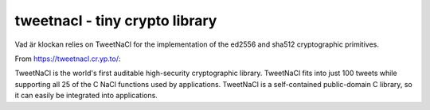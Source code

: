 tweetnacl - tiny crypto library
===============================

Vad är klockan relies on TweetNaCl for the implementation of the
ed2556 and sha512 cryptographic primitives.

From https://tweetnacl.cr.yp.to/:

TweetNaCl is the world's first auditable high-security cryptographic
library. TweetNaCl fits into just 100 tweets while supporting all 25
of the C NaCl functions used by applications. TweetNaCl is a
self-contained public-domain C library, so it can easily be integrated
into applications.
